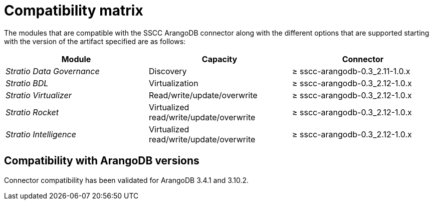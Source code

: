 ﻿= Compatibility matrix

The modules that are compatible with the SSCC ArangoDB connector along with the different options that are supported starting with the version of the artifact specified are as follows:

[cols="1,1,1"]
|===
|Module |Capacity |Connector

| _Stratio Data Governance_
| Discovery
| ≥ sscc-arangodb-0.3_2.11-1.0.x

| _Stratio BDL_
| Virtualization
| ≥ sscc-arangodb-0.3_2.12-1.0.x

| _Stratio Virtualizer_
| Read/write/update/overwrite
| ≥ sscc-arangodb-0.3_2.12-1.0.x

| _Stratio Rocket_
| Virtualized read/write/update/overwrite
| ≥ sscc-arangodb-0.3_2.12-1.0.x

| _Stratio Intelligence_
| Virtualized read/write/update/overwrite
| ≥ sscc-arangodb-0.3_2.12-1.0.x
|===

== Compatibility with ArangoDB versions

Connector compatibility has been validated for ArangoDB 3.4.1 and 3.10.2.
